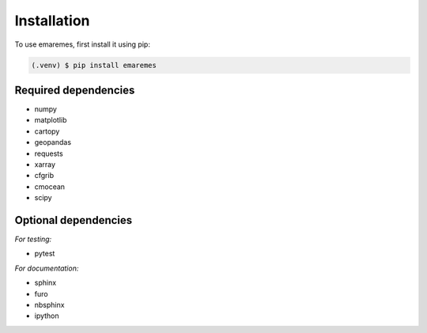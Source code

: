Installation
============

To use emaremes, first install it using pip:

.. code-block:: console

   (.venv) $ pip install emaremes


Required dependencies
----------------------

- numpy
- matplotlib
- cartopy
- geopandas
- requests
- xarray
- cfgrib
- cmocean
- scipy

Optional dependencies
----------------------

*For testing:*

- pytest

*For documentation:*

- sphinx
- furo
- nbsphinx
- ipython
